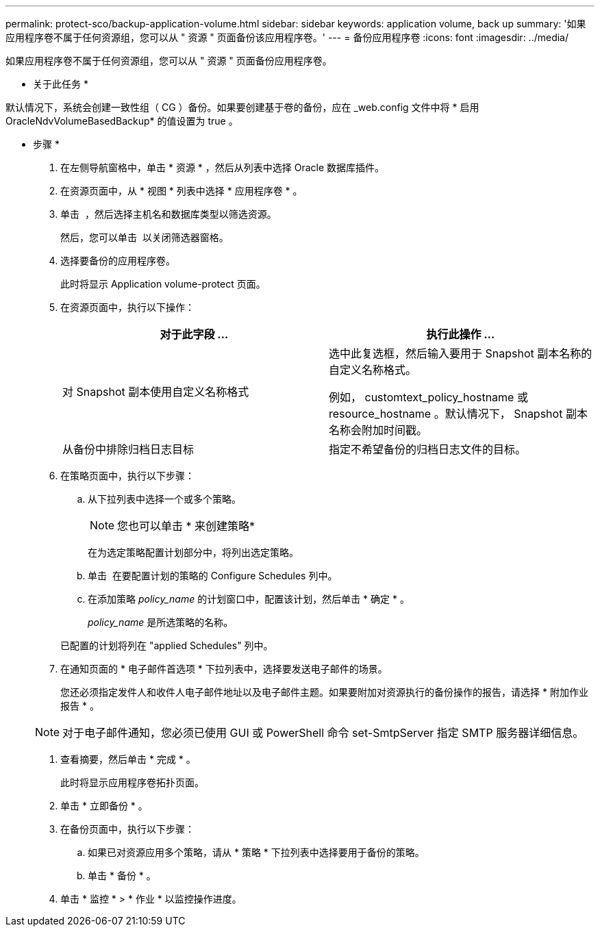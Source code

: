 ---
permalink: protect-sco/backup-application-volume.html 
sidebar: sidebar 
keywords: application volume, back up 
summary: '如果应用程序卷不属于任何资源组，您可以从 " 资源 " 页面备份该应用程序卷。' 
---
= 备份应用程序卷
:icons: font
:imagesdir: ../media/


[role="lead"]
如果应用程序卷不属于任何资源组，您可以从 " 资源 " 页面备份应用程序卷。

* 关于此任务 *

默认情况下，系统会创建一致性组（ CG ）备份。如果要创建基于卷的备份，应在 _web.config 文件中将 * 启用 OracleNdvVolumeBasedBackup* 的值设置为 true 。

* 步骤 *

. 在左侧导航窗格中，单击 * 资源 * ，然后从列表中选择 Oracle 数据库插件。
. 在资源页面中，从 * 视图 * 列表中选择 * 应用程序卷 * 。
. 单击 *image:../media/filter_icon.gif[""]* ，然后选择主机名和数据库类型以筛选资源。
+
然后，您可以单击 *image:../media/filter_icon.gif[""]* 以关闭筛选器窗格。

. 选择要备份的应用程序卷。
+
此时将显示 Application volume-protect 页面。

. 在资源页面中，执行以下操作：
+
|===
| 对于此字段 ... | 执行此操作 ... 


 a| 
对 Snapshot 副本使用自定义名称格式
 a| 
选中此复选框，然后输入要用于 Snapshot 副本名称的自定义名称格式。

例如， customtext_policy_hostname 或 resource_hostname 。默认情况下， Snapshot 副本名称会附加时间戳。



 a| 
从备份中排除归档日志目标
 a| 
指定不希望备份的归档日志文件的目标。

|===
. 在策略页面中，执行以下步骤：
+
.. 从下拉列表中选择一个或多个策略。
+

NOTE: 您也可以单击 * 来创建策略image:../media/add_policy_from_resourcegroup.gif[""]*



+
在为选定策略配置计划部分中，将列出选定策略。

+
.. 单击 image:../media/add_policy_from_resourcegroup.gif[""] 在要配置计划的策略的 Configure Schedules 列中。
.. 在添加策略 _policy_name_ 的计划窗口中，配置该计划，然后单击 * 确定 * 。
+
_policy_name_ 是所选策略的名称。

+
已配置的计划将列在 "applied Schedules" 列中。



. 在通知页面的 * 电子邮件首选项 * 下拉列表中，选择要发送电子邮件的场景。
+
您还必须指定发件人和收件人电子邮件地址以及电子邮件主题。如果要附加对资源执行的备份操作的报告，请选择 * 附加作业报告 * 。

+

NOTE: 对于电子邮件通知，您必须已使用 GUI 或 PowerShell 命令 set-SmtpServer 指定 SMTP 服务器详细信息。

. 查看摘要，然后单击 * 完成 * 。
+
此时将显示应用程序卷拓扑页面。

. 单击 * 立即备份 * 。
. 在备份页面中，执行以下步骤：
+
.. 如果已对资源应用多个策略，请从 * 策略 * 下拉列表中选择要用于备份的策略。
.. 单击 * 备份 * 。


. 单击 * 监控 * > * 作业 * 以监控操作进度。

